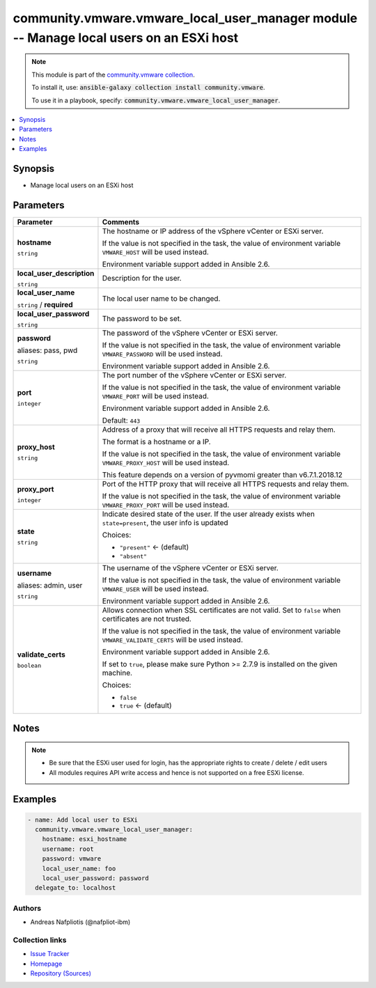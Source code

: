 

community.vmware.vmware_local_user_manager module -- Manage local users on an ESXi host
+++++++++++++++++++++++++++++++++++++++++++++++++++++++++++++++++++++++++++++++++++++++

.. note::
    This module is part of the `community.vmware collection <https://galaxy.ansible.com/community/vmware>`_.

    To install it, use: :code:`ansible-galaxy collection install community.vmware`.

    To use it in a playbook, specify: :code:`community.vmware.vmware_local_user_manager`.


.. contents::
   :local:
   :depth: 1


Synopsis
--------

- Manage local users on an ESXi host








Parameters
----------

.. list-table::
  :widths: auto
  :header-rows: 1

  * - Parameter
    - Comments

  * - .. raw:: html

        <div style="display: flex;"><div style="flex: 1 0 auto; white-space: nowrap; margin-left: 0.25em;">

      .. _parameter-hostname:

      **hostname**

      :literal:`string`

      .. raw:: html

        </div></div>

    - 
      The hostname or IP address of the vSphere vCenter or ESXi server.

      If the value is not specified in the task, the value of environment variable \ :literal:`VMWARE\_HOST`\  will be used instead.

      Environment variable support added in Ansible 2.6.



  * - .. raw:: html

        <div style="display: flex;"><div style="flex: 1 0 auto; white-space: nowrap; margin-left: 0.25em;">

      .. _parameter-local_user_description:

      **local_user_description**

      :literal:`string`

      .. raw:: html

        </div></div>

    - 
      Description for the user.



  * - .. raw:: html

        <div style="display: flex;"><div style="flex: 1 0 auto; white-space: nowrap; margin-left: 0.25em;">

      .. _parameter-local_user_name:

      **local_user_name**

      :literal:`string` / :strong:`required`

      .. raw:: html

        </div></div>

    - 
      The local user name to be changed.



  * - .. raw:: html

        <div style="display: flex;"><div style="flex: 1 0 auto; white-space: nowrap; margin-left: 0.25em;">

      .. _parameter-local_user_password:

      **local_user_password**

      :literal:`string`

      .. raw:: html

        </div></div>

    - 
      The password to be set.



  * - .. raw:: html

        <div style="display: flex;"><div style="flex: 1 0 auto; white-space: nowrap; margin-left: 0.25em;">

      .. _parameter-pass:
      .. _parameter-password:
      .. _parameter-pwd:

      **password**

      aliases: pass, pwd

      :literal:`string`

      .. raw:: html

        </div></div>

    - 
      The password of the vSphere vCenter or ESXi server.

      If the value is not specified in the task, the value of environment variable \ :literal:`VMWARE\_PASSWORD`\  will be used instead.

      Environment variable support added in Ansible 2.6.



  * - .. raw:: html

        <div style="display: flex;"><div style="flex: 1 0 auto; white-space: nowrap; margin-left: 0.25em;">

      .. _parameter-port:

      **port**

      :literal:`integer`

      .. raw:: html

        </div></div>

    - 
      The port number of the vSphere vCenter or ESXi server.

      If the value is not specified in the task, the value of environment variable \ :literal:`VMWARE\_PORT`\  will be used instead.

      Environment variable support added in Ansible 2.6.


      Default: :literal:`443`


  * - .. raw:: html

        <div style="display: flex;"><div style="flex: 1 0 auto; white-space: nowrap; margin-left: 0.25em;">

      .. _parameter-proxy_host:

      **proxy_host**

      :literal:`string`

      .. raw:: html

        </div></div>

    - 
      Address of a proxy that will receive all HTTPS requests and relay them.

      The format is a hostname or a IP.

      If the value is not specified in the task, the value of environment variable \ :literal:`VMWARE\_PROXY\_HOST`\  will be used instead.

      This feature depends on a version of pyvmomi greater than v6.7.1.2018.12



  * - .. raw:: html

        <div style="display: flex;"><div style="flex: 1 0 auto; white-space: nowrap; margin-left: 0.25em;">

      .. _parameter-proxy_port:

      **proxy_port**

      :literal:`integer`

      .. raw:: html

        </div></div>

    - 
      Port of the HTTP proxy that will receive all HTTPS requests and relay them.

      If the value is not specified in the task, the value of environment variable \ :literal:`VMWARE\_PROXY\_PORT`\  will be used instead.



  * - .. raw:: html

        <div style="display: flex;"><div style="flex: 1 0 auto; white-space: nowrap; margin-left: 0.25em;">

      .. _parameter-state:

      **state**

      :literal:`string`

      .. raw:: html

        </div></div>

    - 
      Indicate desired state of the user. If the user already exists when \ :literal:`state=present`\ , the user info is updated


      Choices:

      - :literal:`"present"` ← (default)
      - :literal:`"absent"`



  * - .. raw:: html

        <div style="display: flex;"><div style="flex: 1 0 auto; white-space: nowrap; margin-left: 0.25em;">

      .. _parameter-admin:
      .. _parameter-user:
      .. _parameter-username:

      **username**

      aliases: admin, user

      :literal:`string`

      .. raw:: html

        </div></div>

    - 
      The username of the vSphere vCenter or ESXi server.

      If the value is not specified in the task, the value of environment variable \ :literal:`VMWARE\_USER`\  will be used instead.

      Environment variable support added in Ansible 2.6.



  * - .. raw:: html

        <div style="display: flex;"><div style="flex: 1 0 auto; white-space: nowrap; margin-left: 0.25em;">

      .. _parameter-validate_certs:

      **validate_certs**

      :literal:`boolean`

      .. raw:: html

        </div></div>

    - 
      Allows connection when SSL certificates are not valid. Set to \ :literal:`false`\  when certificates are not trusted.

      If the value is not specified in the task, the value of environment variable \ :literal:`VMWARE\_VALIDATE\_CERTS`\  will be used instead.

      Environment variable support added in Ansible 2.6.

      If set to \ :literal:`true`\ , please make sure Python \>= 2.7.9 is installed on the given machine.


      Choices:

      - :literal:`false`
      - :literal:`true` ← (default)





Notes
-----

.. note::
   - Be sure that the ESXi user used for login, has the appropriate rights to create / delete / edit users
   - All modules requires API write access and hence is not supported on a free ESXi license.


Examples
--------

.. code-block:: yaml+jinja

    
    - name: Add local user to ESXi
      community.vmware.vmware_local_user_manager:
        hostname: esxi_hostname
        username: root
        password: vmware
        local_user_name: foo
        local_user_password: password
      delegate_to: localhost







Authors
~~~~~~~

- Andreas Nafpliotis (@nafpliot-ibm)



Collection links
~~~~~~~~~~~~~~~~

* `Issue Tracker <https://github.com/ansible-collections/community.vmware/issues?q=is%3Aissue+is%3Aopen+sort%3Aupdated-desc>`__
* `Homepage <https://github.com/ansible-collections/community.vmware>`__
* `Repository (Sources) <https://github.com/ansible-collections/community.vmware.git>`__

